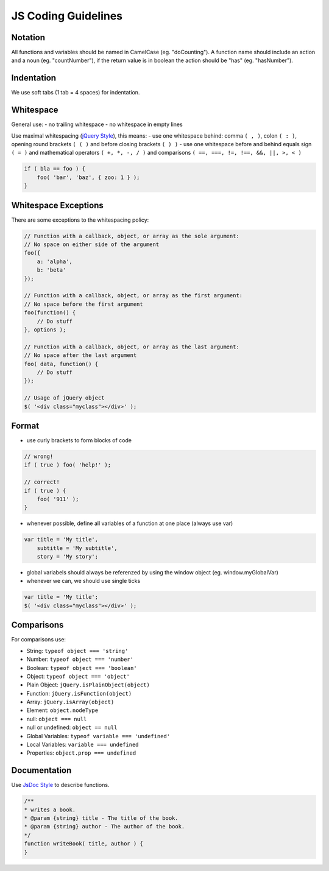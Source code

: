 JS Coding Guidelines
================================

Notation
--------

All functions and variables should be named in CamelCase (eg. "doCounting").
A function name should include an action and a noun (eg. "countNumber"), if the return value is in boolean the action should be "has" (eg. "hasNumber").

Indentation
-----------

We use soft tabs (1 tab = 4 spaces) for indentation.

Whitespace
----------

General use:
- no trailing whitespace
- no whitespace in empty lines

Use maximal whitespacing (`jQuery Style`_), this means:
- use one whitespace behind: comma ``( , )``, colon ``( : )``, opening round brackets ``( ( )`` and before closing brackets ``( ) )``
- use one whitespace before and behind equals sign ``( = )`` and mathematical operators ``( +, *, -, / )`` and comparisons ``( ==, ===, !=, !==, &&, ||, >, < )``

.. code-block:: javascript

    if ( bla == foo ) {
        foo( 'bar', 'baz', { zoo: 1 } );
    }

Whitespace Exceptions
---------------------

There are some exceptions to the whitespacing policy:

.. code-block:: javascript

    // Function with a callback, object, or array as the sole argument:
    // No space on either side of the argument
    foo({
        a: 'alpha',
        b: 'beta'
    });

    // Function with a callback, object, or array as the first argument:
    // No space before the first argument
    foo(function() {
        // Do stuff
    }, options );

    // Function with a callback, object, or array as the last argument:
    // No space after the last argument
    foo( data, function() {
        // Do stuff
    });

    // Usage of jQuery object
    $( '<div class="myclass"></div>' );


Format
------

- use curly brackets to form blocks of code

.. code-block:: javascript

    // wrong!
    if ( true ) foo( 'help!' );

    // correct!
    if ( true ) {
        foo( '911' );
    }

- whenever possible, define all variables of a function at one place (always use var)

.. code-block:: javascript

    var title = 'My title',
        subtitle = 'My subtitle',
        story = 'My story';


- global variabels should always be referenzed by using the window object (eg. window.myGlobalVar)
- whenever we can, we should use single ticks

.. code-block:: javascript

    var title = 'My title';
    $( '<div class="myclass"></div>' );


Comparisons
-----------
For comparisons use:

- String: ``typeof object === 'string'``
- Number: ``typeof object === 'number'``
- Boolean: ``typeof object === 'boolean'``
- Object: ``typeof object === 'object'``
- Plain Object: ``jQuery.isPlainObject(object)``
- Function: ``jQuery.isFunction(object)``
- Array: ``jQuery.isArray(object)``
- Element: ``object.nodeType``
- null: ``object === null``
- null or undefined: ``object == null``
- Global Variables: ``typeof variable === 'undefined'``
- Local Variables: ``variable === undefined``
- Properties: ``object.prop === undefined``

Documentation
-------------
Use `JsDoc Style`_ to describe functions.

.. code-block:: javascript

    /**
    * writes a book.
    * @param {string} title - The title of the book.
    * @param {string} author - The author of the book.
    */
    function writeBook( title, author ) {
    }


.. _jQuery Style: http://contribute.jquery.org/style-guide/js/#spacing
.. _JsDoc Style: http://usejsdoc.org/
